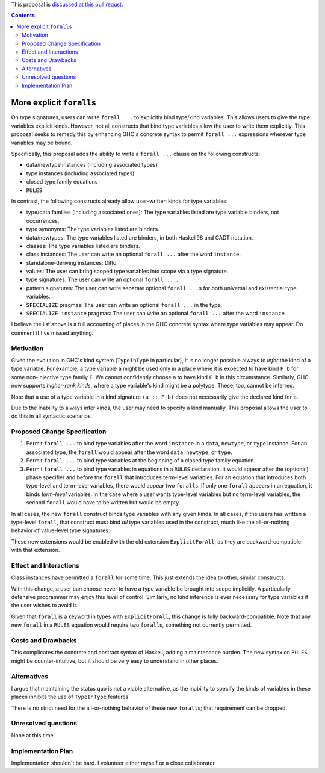 .. proposal-number:: Leave blank. This will be filled in when the proposal is
                     accepted.

.. trac-ticket:: Leave blank. This will eventually be filled with the Trac
                 ticket number which will track the progress of the
                 implementation of the feature.

.. implemented:: Leave blank. This will be filled in with the first GHC version which
                 implements the described feature.

.. highlight:: haskell

This proposal is `discussed at this pull requst <https://github.com/ghc-proposals/ghc-proposals/pull/55>`_.

.. contents::

More explicit ``forall``\s
=========================

On type signatures, users can write ``forall ...`` to explicitly bind type/kind variables.
This allows users to give the type variables explicit kinds. However, not all constructs that
bind type variables allow the user to write them explicitly. This proposal seeks to remedy this
by enhancing GHC's concrete syntax to permit ``forall ...`` expressions wherever type variables
may be bound.

Specifically, this proposal adds the ability to write a ``forall ...`` clause on the following
constructs:

* data/newtype instances (including associated types)
* type instances (including associated types)
* closed type family equations
* ``RULES``

In contrast, the following constructs already allow user-written kinds for type variables:

* type/data families (including associated ones): The type variables listed are type variable
  binders, not occurrences.
* type synonyms: The type variables listed are binders.
* data/newtypes: The type variables listed are binders, in both Haskell98 and GADT notation.
* classes: The type variables listed are binders.
* class instances: The user can write an optional ``forall ...`` after the word ``instance``.
* standalone-deriving instances: Ditto.
* values: The user can bring scoped type variables into scope via a type signature.
* type signatures: The user can write an optional ``forall ...``.
* pattern signatures: The user can write separate optional ``forall ...``\s for both universal
  and existential type variables.
* ``SPECIALIZE`` pragmas: The user can write an optional ``forall ...`` in the type.
* ``SPECIALIZE instance`` pragmas: The user can write an optional ``forall ...`` after the word ``instance``.

I believe the list above is a full accounting of places in the GHC concrete syntax where
type variables may appear. Do comment if I've missed anything.

Motivation
------------
Given the evolution in GHC's kind system (``TypeInType`` in particular),
it is no longer possible always to *infer* the kind
of a type variable. For example, a type variable ``a`` might be used only in a place where it is expected
to have kind ``F b`` for some non-injective type family ``F``. We cannot confidently choose ``a`` to
have kind ``F b`` in this circumstance. Similarly, GHC now supports *higher-rank kinds*, where a type
variable's kind might be a polytype. These, too, cannot be inferred.

Note that a use of a type variable in a kind signature ``(a :: F b)`` does not necessarily give
the declared kind for ``a``.

Due to the inability to always infer kinds, the user may need to specify a kind manually. This proposal
allows the user to do this in all syntactic scenarios.

Proposed Change Specification
-----------------------------

1. Permit ``forall ...`` to bind type variables after the word ``instance`` in a ``data``,
   ``newtype``, or ``type`` instance. For an associated type, the ``forall`` would appear after the word
   ``data``, ``newtype``, or ``type``.

2. Permit ``forall ...`` to bind type variables at the beginning of a closed type family equation.

3. Permit ``forall ...`` to bind type variables in equations in a ``RULES`` declaration. It would
   appear after the (optional) phase specifier and before the ``forall`` that introduces term-level
   variables. For an equation that introduces both type-level and term-level variables, there would
   appear two ``forall``\s. If only one ``forall`` appears in an equation, it binds *term-level* variables.
   In the case where a user wants type-level variables but no term-level variables, the second ``forall``
   would have to be written but would be empty.

In all cases, the new ``forall`` construct binds type variables with any given kinds. In all cases,
if the users has written a type-level ``forall``, that construct must bind *all* type variables used
in the construct, much like the all-or-nothing behavior of value-level type signatures.

These new extensions would be enabled with the old extension ``ExplicitForAll``, as they are backward-compatible
with that extension.

Effect and Interactions
-----------------------
Class instances have permitted a ``forall`` for some time. This just extends the idea to other, similar
constructs.

With this change, a user can choose never to have a type variable be brought into scope implicitly.
A particularly defensive programmer may enjoy this level of control. Similarly, no kind inference is
ever necessary for type variables if the user wishes to avoid it.

Given that ``forall`` is a keyword in types with ``ExplicitForAll``, this change is fully backward-compatible.
Note that any new ``forall`` in a ``RULES`` equation would require two ``forall``\s, something not currently
permitted.

Costs and Drawbacks
-------------------
This complicates the concrete and abstract syntax of Haskell, adding a maintenance burden. The new
syntax on ``RULES`` might be counter-intuitive, but it should be very easy to understand in other
places.


Alternatives
------------

I argue that maintaining the status quo is not a viable alternative, as the inability to specify
the kinds of variables in these places inhibits the use of ``TypeInType`` features.

There is no strict need for the all-or-nothing behavior of these new ``forall``\s; that requirement
can be dropped.


Unresolved questions
--------------------
None at this time.

Implementation Plan
-------------------
Implementation shouldn't be hard. I volunteer either myself or a close collaborator.
